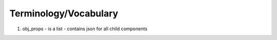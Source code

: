 Terminology/Vocabulary
======================

#. obj_props
   - is a list
   - contains json for all child components

